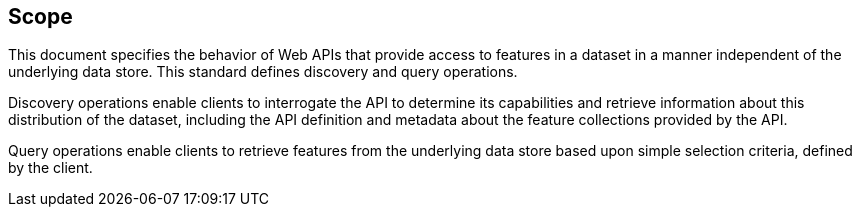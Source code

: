 == Scope

This document specifies the behavior of Web APIs that provide access to features in a dataset in a manner independent of the underlying data store. This standard defines discovery and query operations.

Discovery operations enable clients to interrogate the API to determine its capabilities and retrieve information about this distribution of the dataset, including the API definition and metadata about the feature collections provided by the API.

Query operations enable clients to retrieve features from the underlying data store based upon simple selection criteria, defined by the client.
